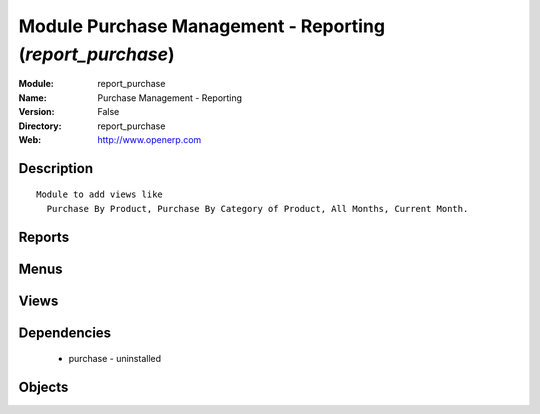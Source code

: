 
Module Purchase Management - Reporting (*report_purchase*)
==========================================================
:Module: report_purchase
:Name: Purchase Management - Reporting
:Version: False
:Directory: report_purchase
:Web: http://www.openerp.com

Description
-----------

::
  
    Module to add views like
      Purchase By Product, Purchase By Category of Product, All Months, Current Month.

Reports
-------

Menus
-------

Views
-----

Dependencies
------------

 * purchase - uninstalled

Objects
-------